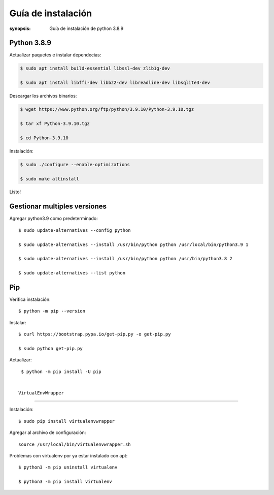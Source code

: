 Guía de instalación
=====================================================================

:synopsis: Guía de instalación de python 3.8.9

Python 3.8.9
----------------------------------------------------------------------

Actualizar paquetes e instalar dependecias:

.. code-block:: bash

   $ sudo apt install build-essential libssl-dev zlib1g-dev

   $ sudo apt install libffi-dev libbz2-dev libreadline-dev libsqlite3-dev


Descargar los archivos binarios:

.. code-block:: bash

   $ wget https://www.python.org/ftp/python/3.9.10/Python-3.9.10.tgz

   $ tar xf Python-3.9.10.tgz

   $ cd Python-3.9.10

Instalación:

.. code-block:: bash

   $ sudo ./configure --enable-optimizations

   $ sudo make altinstall

Listo!

Gestionar multiples versiones
----------------------------------------------------------------------

Agregar python3.9 como predeterminado::

  $ sudo update-alternatives --config python

  $ sudo update-alternatives --install /usr/bin/python python /usr/local/bin/python3.9 1

  $ sudo update-alternatives --install /usr/bin/python python /usr/bin/python3.8 2

  $ sudo update-alternatives --list python

Pip
----------------------------------------------------------------------
Verifica instalación::

  $ python -m pip --version

Instalar::

  $ curl https://bootstrap.pypa.io/get-pip.py -o get-pip.py

  $ sudo python get-pip.py

Actualizar::

  $ python -m pip install -U pip


 VirtualEnvWrapper
----------------------------------------------------------------------

Instalación::

  $ sudo pip install virtualenvwrapper

Agregar al archivo de configuración::

  source /usr/local/bin/virtualenvwrapper.sh

Problemas con virtualenv por ya estar instalado con apt::

  $ python3 -m pip uninstall virtualenv

  $ python3 -m pip install virtualenv
